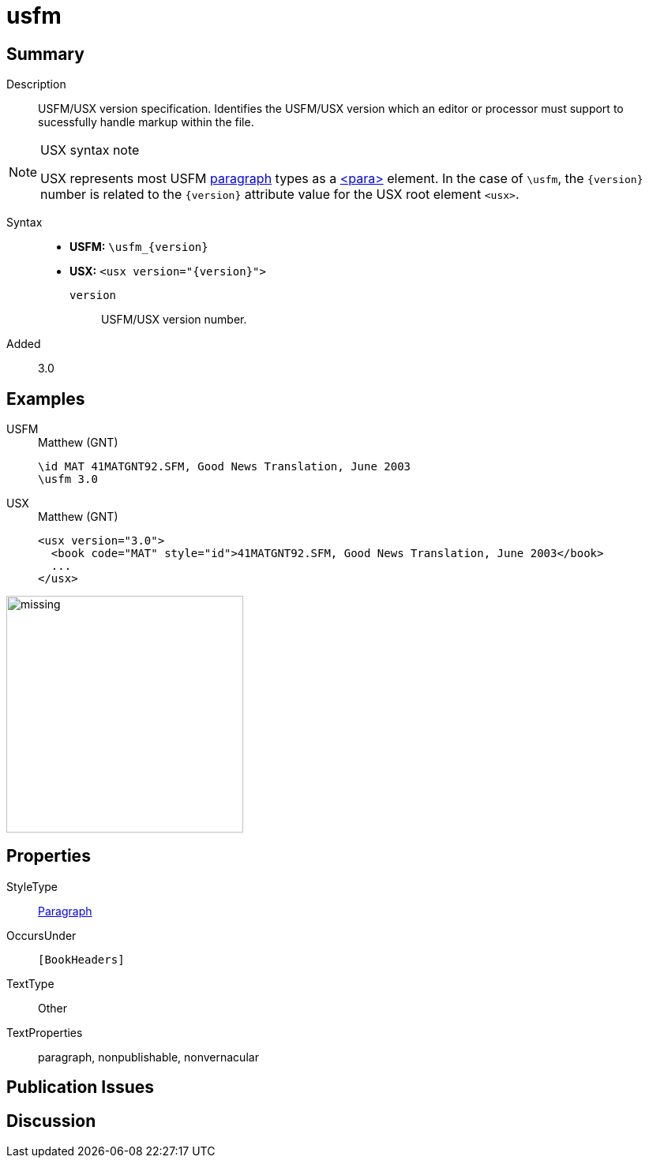 = usfm
:description: Blank line
:url-repo: https://github.com/usfm-bible/tcdocs/blob/main/markers/para/usfm.adoc
:noindex:
ifndef::localdir[]
:source-highlighter: rouge
:localdir: ../
endif::[]
:imagesdir: {localdir}/images

// tag::public[]

== Summary

Description:: USFM/USX version specification. Identifies the USFM/USX version which an editor or processor must support to sucessfully handle markup within the file.
[NOTE]
.USX syntax note
====
USX represents most USFM xref:para:index.adoc[paragraph] types as a xref:para:index.adoc[<para>] element. In the case of `\usfm`, the `+{version}+` number is related to the `+{version}+` attribute value for the USX root element `+<usx>+`.
====
Syntax::
* *USFM:* `+\usfm_{version}+`
* *USX:* `+<usx version="{version}">+`
`version`::: USFM/USX version number.
// tag::spec[]
Added:: 3.0
// end::spec[]

== Examples

[tabs]
======
USFM::
+
.Matthew (GNT)
[source#src-usfm-para-usfm_1,usfm,highlight=2]
----
\id MAT 41MATGNT92.SFM, Good News Translation, June 2003
\usfm 3.0
----
USX::
+
.Matthew (GNT)
[source#src-usx-para-usfm_1,xml,highlight=1]
----
<usx version="3.0">
  <book code="MAT" style="id">41MATGNT92.SFM, Good News Translation, June 2003</book>
  ...
</usx>
----
======

image::para/missing.jpg[,300]

== Properties

StyleType:: xref:para:index.adoc[Paragraph]
OccursUnder:: `[BookHeaders]`
TextType:: Other
TextProperties:: paragraph, nonpublishable, nonvernacular

== Publication Issues

// end::public[]

== Discussion
